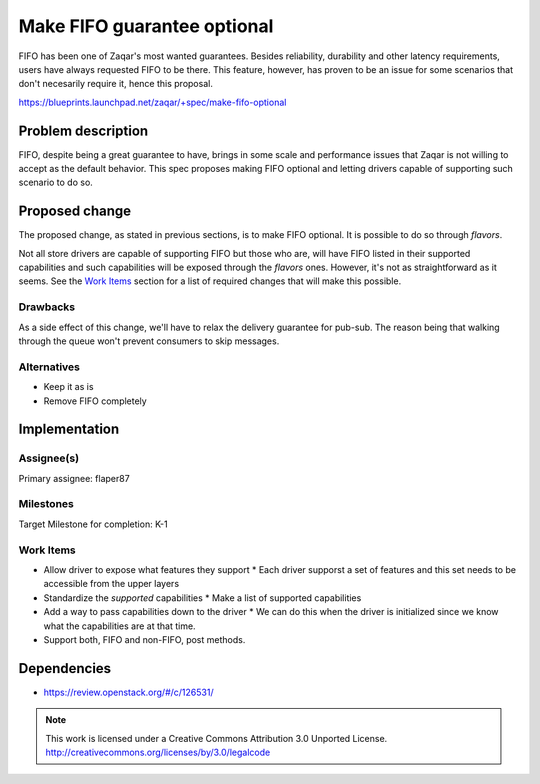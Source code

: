 ..  This template should be in ReSTructured text. The filename in the
  git repository should match the launchpad URL, for example a URL of
  https://blueprints.launchpad.net/zaqar/+spec/awesome-thing should be
  named awesome-thing.rst.

  Please do not delete any of the sections in this template.  If you
  have nothing to say for a whole section, just write: None

  For help with syntax, see http://sphinx-doc.org/rest.html To test
  out your formatting, see http://www.tele3.cz/jbar/rest/rest.html

============================
Make FIFO guarantee optional
============================

FIFO has been one of Zaqar's most wanted guarantees. Besides
reliability, durability and other latency requirements, users have
always requested FIFO to be there. This feature, however, has proven
to be an issue for some scenarios that don't necesarily require it,
hence this proposal.

https://blueprints.launchpad.net/zaqar/+spec/make-fifo-optional

Problem description
===================

FIFO, despite being a great guarantee to have, brings in some scale
and performance issues that Zaqar is not willing to accept as the
default behavior. This spec proposes making FIFO optional and letting
drivers capable of supporting such scenario to do so.

Proposed change
===============

The proposed change, as stated in previous sections, is to make FIFO
optional. It is possible to do so through `flavors`.

Not all store drivers are capable of supporting FIFO but those who
are, will have FIFO listed in their supported capabilities and such
capabilities will be exposed through the `flavors` ones. However, it's
not as straightforward as it seems. See the `Work Items`_ section for
a list of required changes that will make this possible.

Drawbacks
---------

As a side effect of this change, we'll have to relax the delivery
guarantee for pub-sub. The reason being that walking through the queue
won't prevent consumers to skip messages.

Alternatives
------------

- Keep it as is
- Remove FIFO completely

Implementation
==============

Assignee(s)
-----------

Primary assignee: flaper87

Milestones
----------

Target Milestone for completion: K-1

Work Items
----------

* Allow driver to expose what features they support
  * Each driver supporst a set of features and this set needs to be accessible from the upper layers
* Standardize the *supported* capabilities
  * Make a list of supported capabilities
* Add a way to pass capabilities down to the driver
  * We can do this when the driver is initialized since we know what the capabilities are at that time.
* Support both, FIFO and non-FIFO, post methods.


Dependencies
============

* https://review.openstack.org/#/c/126531/

.. note::

  This work is licensed under a Creative Commons Attribution 3.0
  Unported License.
  http://creativecommons.org/licenses/by/3.0/legalcode
